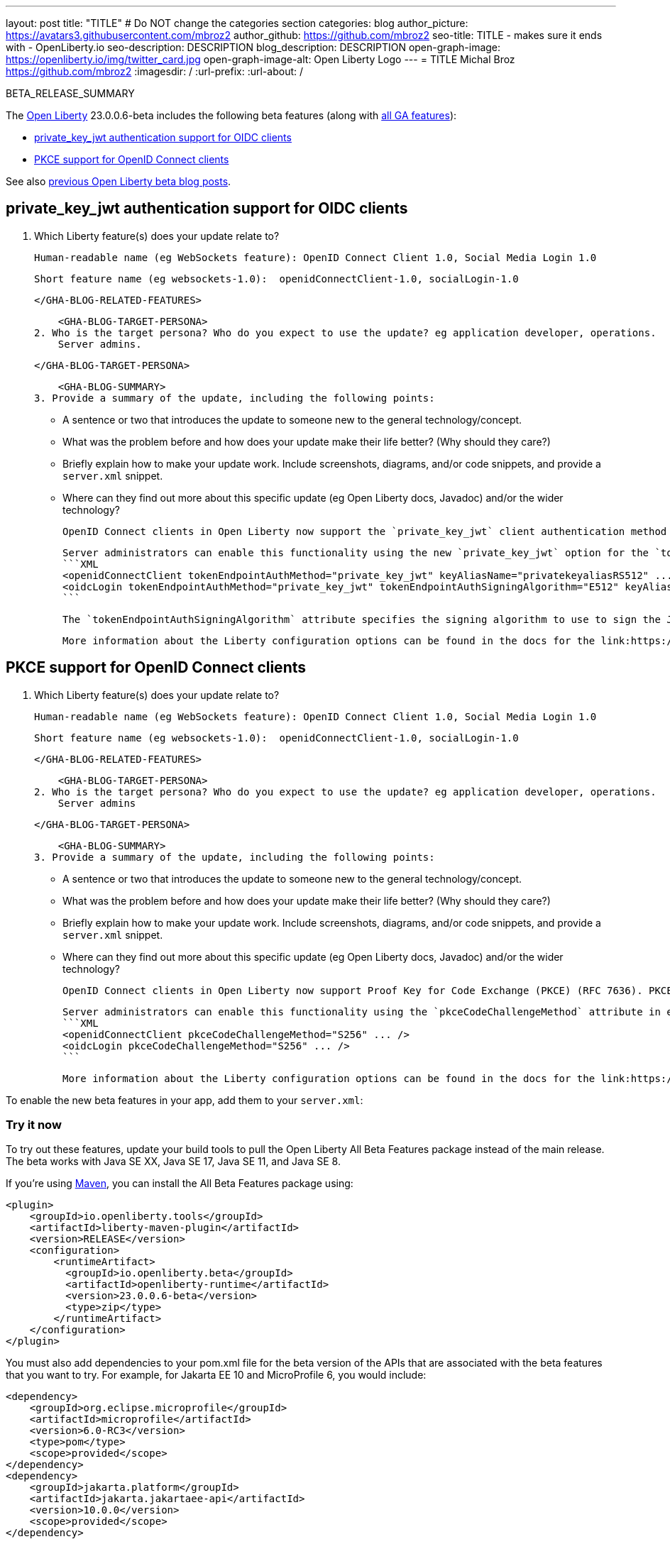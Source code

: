 ---
layout: post
title: "TITLE"
# Do NOT change the categories section
categories: blog
author_picture: https://avatars3.githubusercontent.com/mbroz2
author_github: https://github.com/mbroz2
seo-title: TITLE - makes sure it ends with - OpenLiberty.io
seo-description: DESCRIPTION
blog_description: DESCRIPTION
open-graph-image: https://openliberty.io/img/twitter_card.jpg
open-graph-image-alt: Open Liberty Logo
---
= TITLE
Michal Broz <https://github.com/mbroz2>
:imagesdir: /
:url-prefix:
:url-about: /
//Blank line here is necessary before starting the body of the post.

// // // // // // // //
// In the preceding section:
// Do not insert any blank lines between any of the lines.
// Do not remove or edit the variables on the lines beneath the author name.
//
// "open-graph-image" is set to OL logo. Whenever possible update this to a more appropriate/specific image (For example if present an image that is being used in the post). However, it
// can be left empty which will set it to the default
//
// "open-graph-image-alt" is a description of what is in the image (not a caption). When changing "open-graph-image" to
// a custom picture, you must provide a custom string for "open-graph-image-alt".
//
// Replace TITLE with the blog post title eg: MicroProfile 3.3 is now available on Open Liberty 20.0.0.4
// Replace mbroz2 with your GitHub username eg: lauracowen
// Replace DESCRIPTION with a short summary (~60 words) of the release (a more succinct version of the first paragraph of the post).
// Replace Michal Broz with your name as you'd like it to be displayed, 
// eg: LauraCowen
//
// For every link starting with "https://openliberty.io" in the post make sure to use
// {url-prefix}. e.g- link:{url-prefix}/guides/GUIDENAME[GUIDENAME]:
//
// If adding image into the post add :
// -------------------------
// [.img_border_light]
// image::img/blog/FILE_NAME[IMAGE CAPTION ,width=70%,align="center"]
// -------------------------
// "[.img_border_light]" = This adds a faint grey border around the image to make its edges sharper. Use it around screenshots but not           
// around diagrams. Then double check how it looks.
// There is also a "[.img_border_dark]" class which tends to work best with screenshots that are taken on dark backgrounds.
// Change "FILE_NAME" to the name of the image file. Also make sure to put the image into the right folder which is: img/blog
// change the "IMAGE CAPTION" to a couple words of what the image is
// // // // // // // //

BETA_RELEASE_SUMMARY

// // // // // // // //
// Change the RELEASE_SUMMARY to an introductory paragraph. This sentence is really
// important because it is supposed to grab the readers attention.  Make sure to keep the blank lines 
//
// Throughout the doc, replace 23.0.0.6-beta with the version number of Open Liberty, eg: 22.0.0.2-beta
// // // // // // // //

The link:{url-about}[Open Liberty] 23.0.0.6-beta includes the following beta features (along with link:{url-prefix}/docs/latest/reference/feature/feature-overview.html[all GA features]):

* <<SUB_TAG_0, private_key_jwt authentication support for OIDC clients>>
* <<SUB_TAG_1, PKCE support for OpenID Connect clients>>

// // // // // // // //
// In the preceding section:
// Change SUB_FEATURE_TITLE to the feature that is included in this release and
// change the SUB_TAG_1/2/3 to the heading tags
//
// However if there's only 1 new feature, delete the previous section and change it to the following sentence:
// "The link:{url-about}[Open Liberty] 23.0.0.6-beta includes SUB_FEATURE_TITLE"
// // // // // // // //

See also link:{url-prefix}/blog/?search=beta&key=tag[previous Open Liberty beta blog posts].

// // // // DO NOT MODIFY THIS COMMENT BLOCK <GHA-BLOG-TOPIC> // // // // 
// Blog issue: https://github.com/OpenLiberty/open-liberty/issues/25333
// Contact/Reviewer: ayoho,ReeceNana
// // // // // // // // 
[#SUB_TAG_0]
== private_key_jwt authentication support for OIDC clients

1. Which Liberty feature(s) does your update relate to? 
    
    Human-readable name (eg WebSockets feature): OpenID Connect Client 1.0, Social Media Login 1.0
   
    Short feature name (eg websockets-1.0):  openidConnectClient-1.0, socialLogin-1.0
   
   
    </GHA-BLOG-RELATED-FEATURES>

    <GHA-BLOG-TARGET-PERSONA>
2. Who is the target persona? Who do you expect to use the update? eg application developer, operations.  
    Server admins.
    
    </GHA-BLOG-TARGET-PERSONA>
   
    <GHA-BLOG-SUMMARY>
3. Provide a summary of the update, including the following points:
   
   - A sentence or two that introduces the update to someone new to the general technology/concept.

   - What was the problem before and how does your update make their life better? (Why should they care?)
   
   - Briefly explain how to make your update work. Include screenshots, diagrams, and/or code snippets, and provide a `server.xml` snippet.
   
   - Where can they find out more about this specific update (eg Open Liberty docs, Javadoc) and/or the wider technology?  
    
    OpenID Connect clients in Open Liberty now support the `private_key_jwt` client authentication method with OpenID Connect token endpoints. OpenID Connect clients are required to provide authentication data to the OpenID Connect provider when invoking the provider's token endpoint. Clients can authenticate using several different methods, but most of those methods require a client secret. The new `private_key_jwt` authentication method allows clients to make use of asymmetric keys to create signed JSON Web Tokens (JWTs) to authenticate instead of client secrets. OpenID Connect clients in Open Liberty using this authentication method are no longer required to have a client secret.

    Server administrators can enable this functionality using the new `private_key_jwt` option for the `tokenEndpointAuthMethod` attribute, as well as the new `tokenEndpointAuthSigningAlgorithm` and `keyAliasName` attributes in either the `<openidConnectClient>` or `<oidcLogin>` elements:
    ```XML
    <openidConnectClient tokenEndpointAuthMethod="private_key_jwt" keyAliasName="privatekeyaliasRS512" ... />
    <oidcLogin tokenEndpointAuthMethod="private_key_jwt" tokenEndpointAuthSigningAlgorithm="E512" keyAliasName="privatekeyaliasES512" ... />
    ```

    The `tokenEndpointAuthSigningAlgorithm` attribute specifies the signing algorithm to use to sign the JWT used for client authentication. The `keyAliasName` attribute points to the key to use to sign the JWT.

    More information about the Liberty configuration options can be found in the docs for the link:https://openliberty.io/docs/latest/reference/config/openidConnectClient.html[openidConnectClient element] and the link:https://openliberty.io/docs/latest/reference/config/oidcLogin.html[oidcLogin element]. More information about `private_key_jwt` client authentication can be found in the link:https://openid.net/specs/openid-connect-core-1_0.html#ClientAuthentication[OpenID Connect core specification] and link:https://datatracker.ietf.org/doc/html/rfc7523[RFC 7523].
    
    
// DO NOT MODIFY THIS LINE. </GHA-BLOG-TOPIC> 

// // // // DO NOT MODIFY THIS COMMENT BLOCK <GHA-BLOG-TOPIC> // // // // 
// Blog issue: https://github.com/OpenLiberty/open-liberty/issues/25332
// Contact/Reviewer: ayoho,ReeceNana
// // // // // // // // 
[#SUB_TAG_1]
== PKCE support for OpenID Connect clients

1. Which Liberty feature(s) does your update relate to? 
    
    Human-readable name (eg WebSockets feature): OpenID Connect Client 1.0, Social Media Login 1.0
   
    Short feature name (eg websockets-1.0):  openidConnectClient-1.0, socialLogin-1.0
   
   
    </GHA-BLOG-RELATED-FEATURES>

    <GHA-BLOG-TARGET-PERSONA>
2. Who is the target persona? Who do you expect to use the update? eg application developer, operations.  
    Server admins
    
    </GHA-BLOG-TARGET-PERSONA>
   
    <GHA-BLOG-SUMMARY>
3. Provide a summary of the update, including the following points:
   
   - A sentence or two that introduces the update to someone new to the general technology/concept.

   - What was the problem before and how does your update make their life better? (Why should they care?)
   
   - Briefly explain how to make your update work. Include screenshots, diagrams, and/or code snippets, and provide a `server.xml` snippet.
   
   - Where can they find out more about this specific update (eg Open Liberty docs, Javadoc) and/or the wider technology?  
    
    OpenID Connect clients in Open Liberty now support Proof Key for Code Exchange (PKCE) (RFC 7636). PKCE is an extension of the OAuth 2.0 specification that provides protection from authorization code interception attacks for OAuth 2.0 public clients. In very specific scenarios, a malicious application can intercept an authorization code intended for a legitimate OAuth 2.0 public client and use the authorization code to obtain access and ID tokens on behalf of the client. PKCE introduces additional steps and request parameters to prevent such interception attacks.

    Server administrators can enable this functionality using the `pkceCodeChallengeMethod` attribute in either the `<openidConnectClient>` or `<oidcLogin>` elements:
    ```XML
    <openidConnectClient pkceCodeChallengeMethod="S256" ... />
    <oidcLogin pkceCodeChallengeMethod="S256" ... />
    ```

    More information about the Liberty configuration options can be found in the docs for the link:https://openliberty.io/docs/latest/reference/config/openidConnectClient.html[openidConnectClient element] and the link:https://openliberty.io/docs/latest/reference/config/oidcLogin.html[oidcLogin element]. More information about PKCE can be found in link:https://datatracker.ietf.org/doc/html/rfc7636[RFC 7636].
    
    
// DO NOT MODIFY THIS LINE. </GHA-BLOG-TOPIC> 



To enable the new beta features in your app, add them to your `server.xml`:

[source, xml]
----

----

[#run]
=== Try it now 

To try out these features, update your build tools to pull the Open Liberty All Beta Features package instead of the main release. The beta works with Java SE XX, Java SE 17, Java SE 11, and Java SE 8.
// // // // // // // //
// In the preceding section:
// Check if a new non-LTS Java SE version is supported that needs to be added to the list (17, 11, and 8 are LTS and will remain for a while)
// https://openliberty.io/docs/latest/java-se.html
// // // // // // // //

If you're using link:{url-prefix}/guides/maven-intro.html[Maven], you can install the All Beta Features package using:

[source,xml]
----
<plugin>
    <groupId>io.openliberty.tools</groupId>
    <artifactId>liberty-maven-plugin</artifactId>
    <version>RELEASE</version>
    <configuration>
        <runtimeArtifact>
          <groupId>io.openliberty.beta</groupId>
          <artifactId>openliberty-runtime</artifactId>
          <version>23.0.0.6-beta</version>
          <type>zip</type>
        </runtimeArtifact>
    </configuration>
</plugin>
----

You must also add dependencies to your pom.xml file for the beta version of the APIs that are associated with the beta features that you want to try.  For example, for Jakarta EE 10 and MicroProfile 6, you would include:
[source,xml]
----
<dependency>
    <groupId>org.eclipse.microprofile</groupId>
    <artifactId>microprofile</artifactId>
    <version>6.0-RC3</version>
    <type>pom</type>
    <scope>provided</scope>
</dependency>
<dependency>
    <groupId>jakarta.platform</groupId>
    <artifactId>jakarta.jakartaee-api</artifactId>
    <version>10.0.0</version>
    <scope>provided</scope>
</dependency>
----

Or for link:{url-prefix}/guides/gradle-intro.html[Gradle]:

[source,gradle]
----
dependencies {
    libertyRuntime group: 'io.openliberty.beta', name: 'openliberty-runtime', version: '[23.0.0.6-beta,)'
}
----

Or if you're using link:{url-prefix}/docs/latest/container-images.html[container images]:

[source]
----
FROM icr.io/appcafe/open-liberty:beta
----

Or take a look at our link:{url-prefix}/downloads/#runtime_betas[Downloads page].

For more information on using a beta release, refer to the link:{url-prefix}docs/latest/installing-open-liberty-betas.html[Installing Open Liberty beta releases] documentation.

[#feedback]
== We welcome your feedback

Let us know what you think on link:https://groups.io/g/openliberty[our mailing list]. If you hit a problem, link:https://stackoverflow.com/questions/tagged/open-liberty[post a question on StackOverflow]. If you hit a bug, link:https://github.com/OpenLiberty/open-liberty/issues[please raise an issue].


